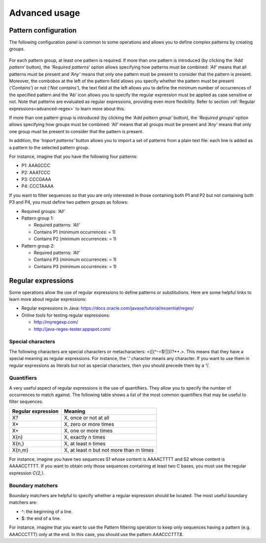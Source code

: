 Advanced usage
**************

.. _advanced-pattern-configuration:

Pattern configuration
=====================

The following configuration panel is common to some operations and allows you to define complex patterns by creating groups.

.. figure:: images/advanced/1.png
   :align: center
   
For each pattern group, at least one pattern is required. If more than one pattern is introduced (by clicking the *‘Add pattern‘* button), the *‘Required patterns‘* option allows specifying how patterns must be combined: *‘All’* means that all patterns must be present and *’Any’* means that only one pattern must be present to consider that the pattern is present. Moreover, the combobox at the left of the pattern field allows you specify whether the pattern must be present (*‘Contains’*) or not (*‘Not contains’*), the text field at the left allows you to define the minimum number of occurrences of the specified pattern and the ‘Ab’ icon allows you to specify the regular expression must be applied as case sensitive or not. Note that patterns are evaluated as regular expressions, providing even more flexibility. Refer to section :ref:`Regular expressions<advanced-regex>` to learn more about this.

If more than one pattern group is introduced (by clicking the *‘Add pattern group’* button), the *‘Required groups‘* option allows specifying how groups must be combined: *‘All’* means that all groups must be present and *’Any’* means that only one group must be present to consider that the pattern is present.

In addition, the *‘Import patterns’* button allows you to import a set of patterns from a plain text file: each line is added as a pattern to the selected pattern group.

For instance, imagine that you have the following four patterns:

- P1: AAAGCCC
- P2: AAATCCC
- P3: CCCGAAA
- P4: CCCTAAAA

If you want to filter sequences so that you are only interested in those containing both P1 and P2 but not containing both P3 and P4, you must define two pattern groups as follows:

- Required groups: *‘All’*
- Pattern group 1:

  - Required patterns: *‘All’*
  - Contains P1 (minimum occurrences: = 1)
  - Contains P2 (minimum occurrences: = 1)
  
- Pattern group 2:
  
  - Required patterns: *‘All’*
  - Contains P3 (minimum occurrences: = 1)
  - Contains P3 (minimum occurrences: = 1)

.. _advanced-regex:

Regular expressions
===================

Some operations allow the use of regular expressions to define patterns or substitutions. Here are some helpful links to learn more about regular expressions:

- Regular expressions in Java: https://docs.oracle.com/javase/tutorial/essential/regex/
- Online tools for testing regular expressions: 
  
  - http://myregexp.com/
  - http://java-regex-tester.appspot.com/
  
Special characters
------------------

The following characters are special characters or metacharacters: <([{\^-=$!|]})?*+.>. This means that they have a special meaning as regular expressions. For instance, the ‘.’ character means any character. If you want to use them in regular expressions as literals but not as special characters, then you should precede them by a ‘\\’.

Quantifiers
-----------

A very useful aspect of regular expressions is the use of quantifiers. They allow you to specify the number of occurrences to match against. The following table shows a list of the most common quantifiers that may be useful to filter sequences.

==================  =======================================
Regular expression  Meaning
==================  =======================================
X?                  X, once or not at all
X*                  X, zero or more times
X+                  X, one or more times
X{n}                X, exactly n times
X{n,}               X, at least n times
X{n,m}              X, at least n but not more than m times
==================  =======================================

For instance, imagine you have two sequences S1 whose content is AAAACTTTT and S2 whose content is AAAACCTTTT. If you want to obtain only those sequences containing at least two C bases, you must use the regular expression *C{2,}*.

Boundary matchers
-----------------

Boundary matchers are helpful to specify whether a regular expression should be located. The most useful boundary matchers are:

- ^: the beginning of a line.
- $: the end of a line.

For instance, imagine that you want to use the Pattern filtering operation to keep only sequences having a pattern (e.g. AAACCCTTT) only at the end. In this case, you should use the pattern *AAACCCTTT$*.



